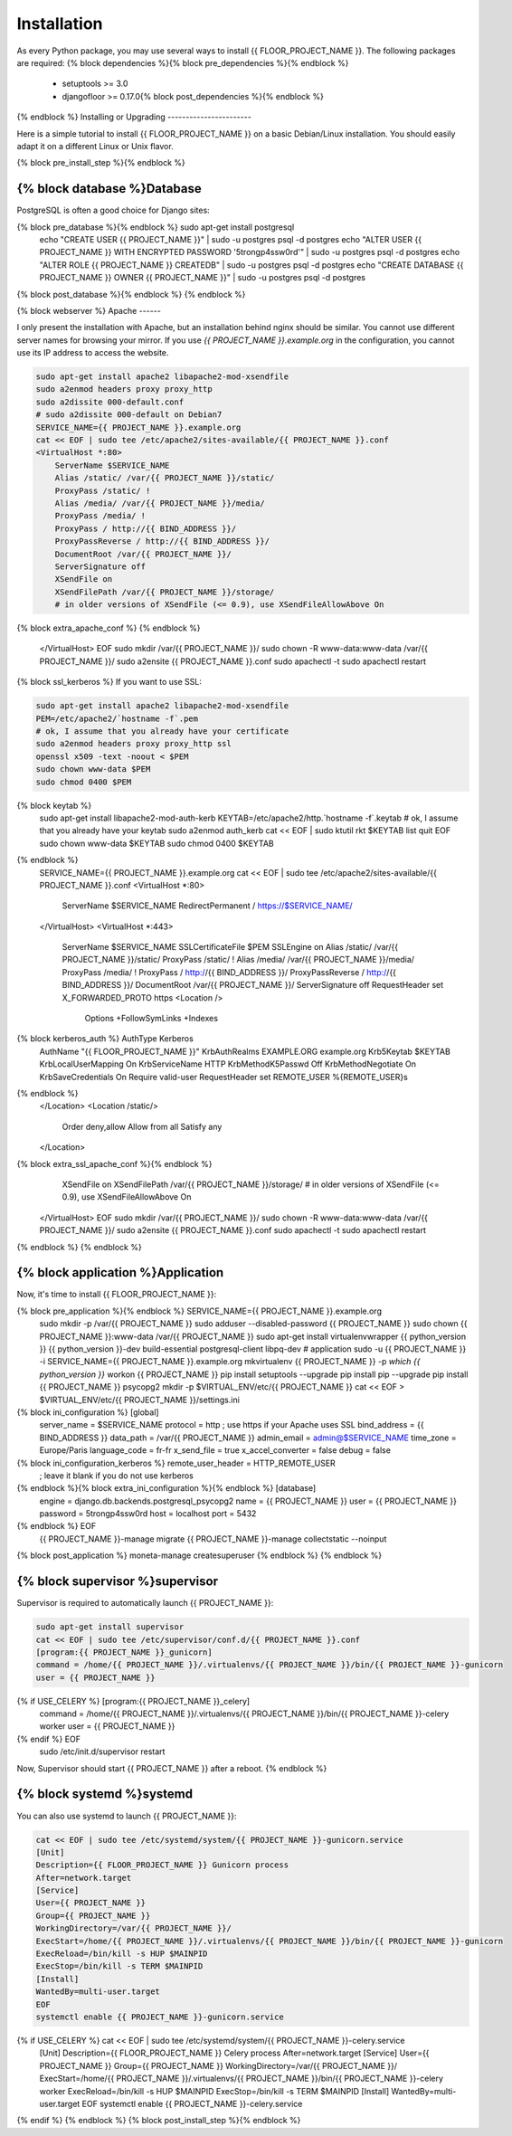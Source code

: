 Installation
============

As every Python package, you may use several ways to install {{ FLOOR_PROJECT_NAME }}.
The following packages are required:
{% block dependencies %}{% block pre_dependencies %}{% endblock %}
  * setuptools >= 3.0
  * djangofloor >= 0.17.0{% block post_dependencies %}{% endblock %}
{% endblock %}
Installing or Upgrading
-----------------------

Here is a simple tutorial to install {{ FLOOR_PROJECT_NAME }} on a basic Debian/Linux installation.
You should easily adapt it on a different Linux or Unix flavor.

{% block pre_install_step %}{% endblock %}

{% block database %}Database
--------

PostgreSQL is often a good choice for Django sites:

.. code-block:: bash

{% block pre_database %}{% endblock %}   sudo apt-get install postgresql
   echo "CREATE USER {{ PROJECT_NAME }}" | sudo -u postgres psql -d postgres
   echo "ALTER USER {{ PROJECT_NAME }} WITH ENCRYPTED PASSWORD '5trongp4ssw0rd'" | sudo -u postgres psql -d postgres
   echo "ALTER ROLE {{ PROJECT_NAME }} CREATEDB" | sudo -u postgres psql -d postgres
   echo "CREATE DATABASE {{ PROJECT_NAME }} OWNER {{ PROJECT_NAME }}" | sudo -u postgres psql -d postgres
{% block post_database %}{% endblock %}
{% endblock %}

{% block webserver %}
Apache
------

I only present the installation with Apache, but an installation behind nginx should be similar.
You cannot use different server names for browsing your mirror. If you use `{{ PROJECT_NAME }}.example.org`
in the configuration, you cannot use its IP address to access the website.

.. code-block:: bash

    sudo apt-get install apache2 libapache2-mod-xsendfile
    sudo a2enmod headers proxy proxy_http
    sudo a2dissite 000-default.conf
    # sudo a2dissite 000-default on Debian7
    SERVICE_NAME={{ PROJECT_NAME }}.example.org
    cat << EOF | sudo tee /etc/apache2/sites-available/{{ PROJECT_NAME }}.conf
    <VirtualHost *:80>
        ServerName $SERVICE_NAME
        Alias /static/ /var/{{ PROJECT_NAME }}/static/
        ProxyPass /static/ !
        Alias /media/ /var/{{ PROJECT_NAME }}/media/
        ProxyPass /media/ !
        ProxyPass / http://{{ BIND_ADDRESS }}/
        ProxyPassReverse / http://{{ BIND_ADDRESS }}/
        DocumentRoot /var/{{ PROJECT_NAME }}/
        ServerSignature off
        XSendFile on
        XSendFilePath /var/{{ PROJECT_NAME }}/storage/
        # in older versions of XSendFile (<= 0.9), use XSendFileAllowAbove On
{% block extra_apache_conf %}
{% endblock %}
    </VirtualHost>
    EOF
    sudo mkdir /var/{{ PROJECT_NAME }}/
    sudo chown -R www-data:www-data /var/{{ PROJECT_NAME }}/
    sudo a2ensite {{ PROJECT_NAME }}.conf
    sudo apachectl -t
    sudo apachectl restart

{% block ssl_kerberos %}
If you want to use SSL:

.. code-block:: bash

    sudo apt-get install apache2 libapache2-mod-xsendfile
    PEM=/etc/apache2/`hostname -f`.pem
    # ok, I assume that you already have your certificate
    sudo a2enmod headers proxy proxy_http ssl
    openssl x509 -text -noout < $PEM
    sudo chown www-data $PEM
    sudo chmod 0400 $PEM
{% block keytab %}
    sudo apt-get install libapache2-mod-auth-kerb
    KEYTAB=/etc/apache2/http.`hostname -f`.keytab
    # ok, I assume that you already have your keytab
    sudo a2enmod auth_kerb
    cat << EOF | sudo ktutil
    rkt $KEYTAB
    list
    quit
    EOF
    sudo chown www-data $KEYTAB
    sudo chmod 0400 $KEYTAB
{% endblock %}
    SERVICE_NAME={{ PROJECT_NAME }}.example.org
    cat << EOF | sudo tee /etc/apache2/sites-available/{{ PROJECT_NAME }}.conf
    <VirtualHost *:80>
        ServerName $SERVICE_NAME
        RedirectPermanent / https://$SERVICE_NAME/
    </VirtualHost>
    <VirtualHost *:443>
        ServerName $SERVICE_NAME
        SSLCertificateFile $PEM
        SSLEngine on
        Alias /static/ /var/{{ PROJECT_NAME }}/static/
        ProxyPass /static/ !
        Alias /media/ /var/{{ PROJECT_NAME }}/media/
        ProxyPass /media/ !
        ProxyPass / http://{{ BIND_ADDRESS }}/
        ProxyPassReverse / http://{{ BIND_ADDRESS }}/
        DocumentRoot /var/{{ PROJECT_NAME }}/
        ServerSignature off
        RequestHeader set X_FORWARDED_PROTO https
        <Location />
            Options +FollowSymLinks +Indexes
{% block kerberos_auth %}            AuthType Kerberos
            AuthName "{{ FLOOR_PROJECT_NAME }}"
            KrbAuthRealms EXAMPLE.ORG example.org
            Krb5Keytab $KEYTAB
            KrbLocalUserMapping On
            KrbServiceName HTTP
            KrbMethodK5Passwd Off
            KrbMethodNegotiate On
            KrbSaveCredentials On
            Require valid-user
            RequestHeader set REMOTE_USER %{REMOTE_USER}s
{% endblock %}
        </Location>
        <Location /static/>
            Order deny,allow
            Allow from all
            Satisfy any
        </Location>
{% block extra_ssl_apache_conf %}{% endblock %}
        XSendFile on
        XSendFilePath /var/{{ PROJECT_NAME }}/storage/
        # in older versions of XSendFile (<= 0.9), use XSendFileAllowAbove On
    </VirtualHost>
    EOF
    sudo mkdir /var/{{ PROJECT_NAME }}/
    sudo chown -R www-data:www-data /var/{{ PROJECT_NAME }}/
    sudo a2ensite {{ PROJECT_NAME }}.conf
    sudo apachectl -t
    sudo apachectl restart
{% endblock %}
{% endblock %}

{% block application %}Application
-----------

Now, it's time to install {{ FLOOR_PROJECT_NAME }}:

.. code-block:: bash

{% block pre_application %}{% endblock %}    SERVICE_NAME={{ PROJECT_NAME }}.example.org
    sudo mkdir -p /var/{{ PROJECT_NAME }}
    sudo adduser --disabled-password {{ PROJECT_NAME }}
    sudo chown {{ PROJECT_NAME }}:www-data /var/{{ PROJECT_NAME }}
    sudo apt-get install virtualenvwrapper {{ python_version }} {{ python_version }}-dev build-essential postgresql-client libpq-dev
    # application
    sudo -u {{ PROJECT_NAME }} -i
    SERVICE_NAME={{ PROJECT_NAME }}.example.org
    mkvirtualenv {{ PROJECT_NAME }} -p `which {{ python_version }}`
    workon {{ PROJECT_NAME }}
    pip install setuptools --upgrade
    pip install pip --upgrade
    pip install {{ PROJECT_NAME }} psycopg2
    mkdir -p $VIRTUAL_ENV/etc/{{ PROJECT_NAME }}
    cat << EOF > $VIRTUAL_ENV/etc/{{ PROJECT_NAME }}/settings.ini
{% block ini_configuration %}    [global]
    server_name = $SERVICE_NAME
    protocol = http
    ; use https if your Apache uses SSL
    bind_address = {{ BIND_ADDRESS }}
    data_path = /var/{{ PROJECT_NAME }}
    admin_email = admin@$SERVICE_NAME
    time_zone = Europe/Paris
    language_code = fr-fr
    x_send_file =  true
    x_accel_converter = false
    debug = false
{% block ini_configuration_kerberos %}    remote_user_header = HTTP_REMOTE_USER
    ; leave it blank if you do not use kerberos
{% endblock %}{% block extra_ini_configuration %}{% endblock %}    [database]
    engine = django.db.backends.postgresql_psycopg2
    name = {{ PROJECT_NAME }}
    user = {{ PROJECT_NAME }}
    password = 5trongp4ssw0rd
    host = localhost
    port = 5432
{% endblock %}    EOF
    {{ PROJECT_NAME }}-manage migrate
    {{ PROJECT_NAME }}-manage collectstatic --noinput
{% block post_application %}    moneta-manage createsuperuser
{% endblock %}
{% endblock %}

{% block supervisor %}supervisor
----------

Supervisor is required to automatically launch {{ PROJECT_NAME }}:

.. code-block:: bash

    sudo apt-get install supervisor
    cat << EOF | sudo tee /etc/supervisor/conf.d/{{ PROJECT_NAME }}.conf
    [program:{{ PROJECT_NAME }}_gunicorn]
    command = /home/{{ PROJECT_NAME }}/.virtualenvs/{{ PROJECT_NAME }}/bin/{{ PROJECT_NAME }}-gunicorn
    user = {{ PROJECT_NAME }}
{% if USE_CELERY %}    [program:{{ PROJECT_NAME }}_celery]
    command = /home/{{ PROJECT_NAME }}/.virtualenvs/{{ PROJECT_NAME }}/bin/{{ PROJECT_NAME }}-celery worker
    user = {{ PROJECT_NAME }}
{% endif %}    EOF
    sudo /etc/init.d/supervisor restart

Now, Supervisor should start {{ PROJECT_NAME }} after a reboot.
{% endblock %}

{% block systemd %}systemd
-------

You can also use systemd to launch {{ PROJECT_NAME }}:

.. code-block:: bash

    cat << EOF | sudo tee /etc/systemd/system/{{ PROJECT_NAME }}-gunicorn.service
    [Unit]
    Description={{ FLOOR_PROJECT_NAME }} Gunicorn process
    After=network.target
    [Service]
    User={{ PROJECT_NAME }}
    Group={{ PROJECT_NAME }}
    WorkingDirectory=/var/{{ PROJECT_NAME }}/
    ExecStart=/home/{{ PROJECT_NAME }}/.virtualenvs/{{ PROJECT_NAME }}/bin/{{ PROJECT_NAME }}-gunicorn
    ExecReload=/bin/kill -s HUP $MAINPID
    ExecStop=/bin/kill -s TERM $MAINPID
    [Install]
    WantedBy=multi-user.target
    EOF
    systemctl enable {{ PROJECT_NAME }}-gunicorn.service
{% if USE_CELERY %}    cat << EOF | sudo tee /etc/systemd/system/{{ PROJECT_NAME }}-celery.service
    [Unit]
    Description={{ FLOOR_PROJECT_NAME }} Celery process
    After=network.target
    [Service]
    User={{ PROJECT_NAME }}
    Group={{ PROJECT_NAME }}
    WorkingDirectory=/var/{{ PROJECT_NAME }}/
    ExecStart=/home/{{ PROJECT_NAME }}/.virtualenvs/{{ PROJECT_NAME }}/bin/{{ PROJECT_NAME }}-celery worker
    ExecReload=/bin/kill -s HUP $MAINPID
    ExecStop=/bin/kill -s TERM $MAINPID
    [Install]
    WantedBy=multi-user.target
    EOF
    systemctl enable {{ PROJECT_NAME }}-celery.service
{% endif %}
{% endblock %}
{% block post_install_step %}{% endblock %}
